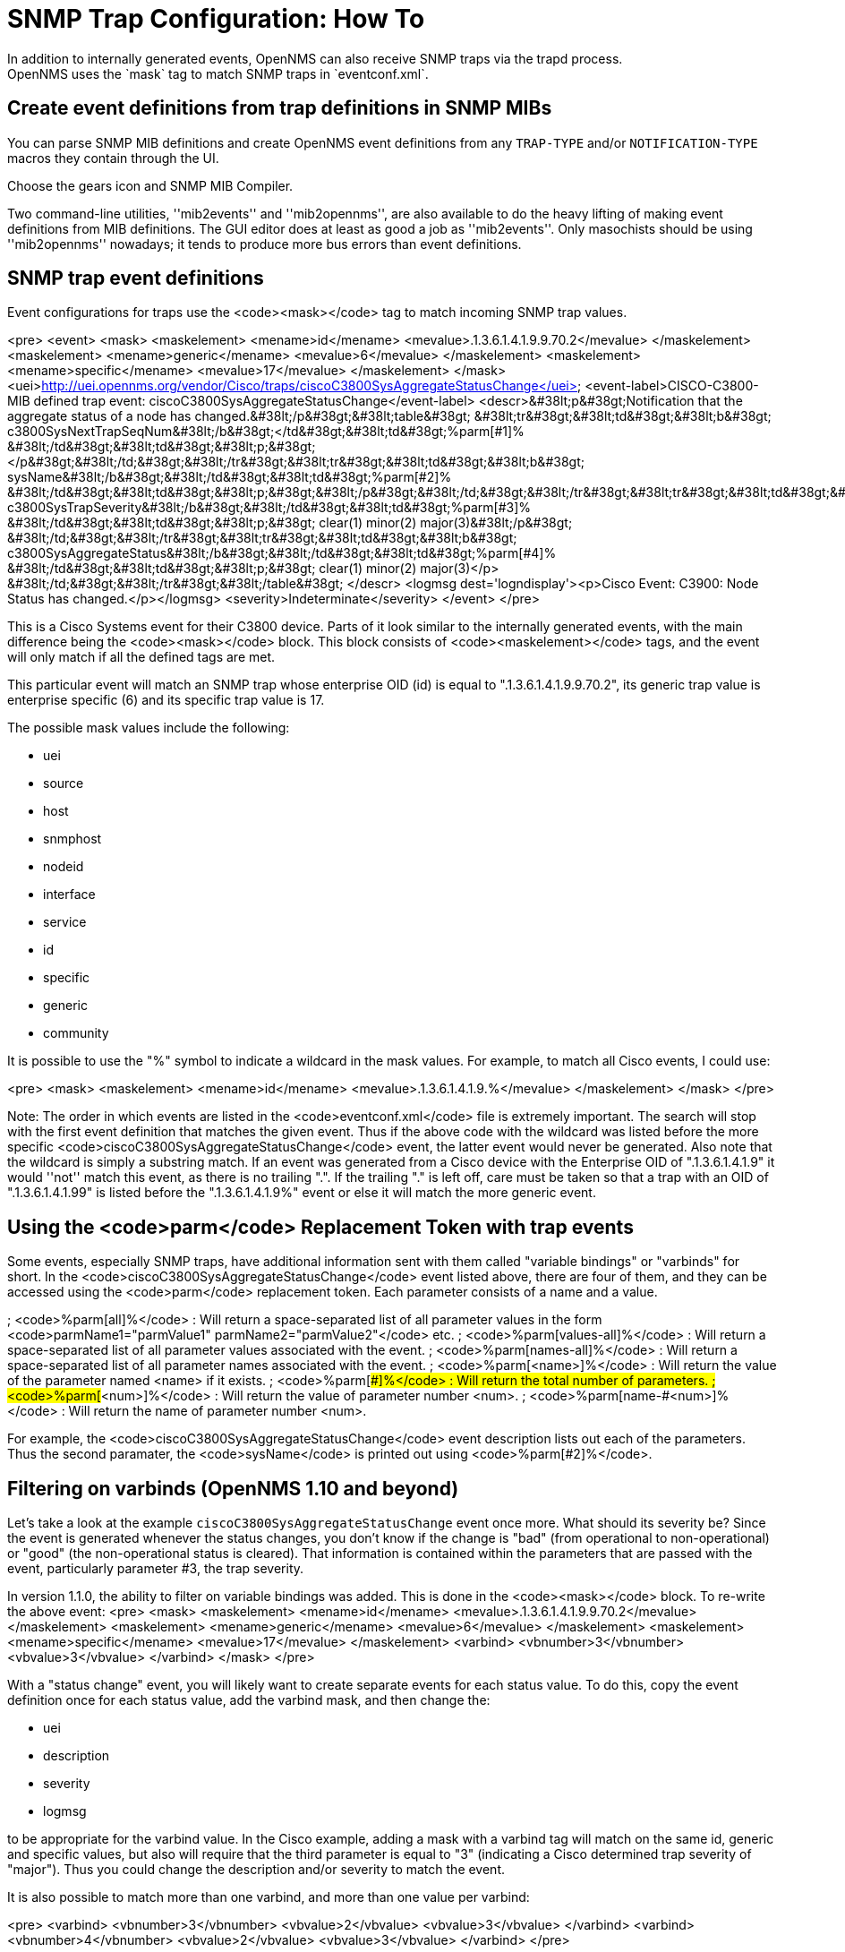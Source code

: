 
[[trap-config]]
= SNMP Trap Configuration: How To
In addition to internally generated events, OpenNMS can also receive SNMP traps via the trapd process.
OpenNMS uses the `mask` tag to match SNMP traps in `eventconf.xml`.

== Create event definitions from trap definitions in SNMP MIBs

You can parse SNMP MIB definitions and create OpenNMS event definitions from any `TRAP-TYPE` and/or `NOTIFICATION-TYPE` macros they contain through the UI.

Choose the gears icon and SNMP MIB Compiler.

Two command-line utilities, ''mib2events'' and ''mib2opennms'', are also available to do the heavy lifting of making event definitions from MIB definitions. The GUI editor does at least as good a job as ''mib2events''. Only masochists should be using ''mib2opennms'' nowadays; it tends to produce more bus errors than event definitions.

== SNMP trap event definitions

Event configurations for traps use the <code>&lt;mask&gt;</code> tag to match incoming SNMP trap values.

<pre>
&lt;event&gt;
  &lt;mask&gt;
    &lt;maskelement&gt;
      &lt;mename&gt;id&lt;/mename&gt;
      &lt;mevalue&gt;.1.3.6.1.4.1.9.9.70.2&lt;/mevalue&gt;
    &lt;/maskelement&gt;
    &lt;maskelement&gt;
      &lt;mename&gt;generic&lt;/mename&gt;
      &lt;mevalue&gt;6&lt;/mevalue&gt;
    &lt;/maskelement&gt;
    &lt;maskelement&gt;
      &lt;mename&gt;specific&lt;/mename&gt;
      &lt;mevalue&gt;17&lt;/mevalue&gt;
    &lt;/maskelement&gt;
  &lt;/mask&gt;
  &lt;uei&gt;http://uei.opennms.org/vendor/Cisco/traps/ciscoC3800SysAggregateStatusChange&lt;/uei&gt;
  &lt;event-label&gt;CISCO-C3800-MIB defined trap event: ciscoC3800SysAggregateStatusChange&lt;/event-label&gt;
  &lt;descr&gt;&#38lt;p&#38gt;Notification that the aggregate status of a node
         has changed.&#38lt;/p&#38gt;&#38lt;table&#38gt;
         &#38lt;tr&#38gt;&#38lt;td&#38gt;&#38lt;b&#38gt;
         c3800SysNextTrapSeqNum&#38lt;/b&#38gt;&lt;/td&#38gt;&#38lt;td&#38gt;%parm[#1]%
         &#38lt;/td&#38gt;&#38lt;td&#38gt;&#38lt;p;&#38gt;&lt;/p&#38gt;&#38lt;/td;&#38gt;&#38lt;/tr&#38gt;&#38lt;tr&#38gt;&#38lt;td&#38gt;&#38lt;b&#38gt;
         sysName&#38lt;/b&#38gt;&#38lt;/td&#38gt;&#38lt;td&#38gt;%parm[#2]%
         &#38lt;/td&#38gt;&#38lt;td&#38gt;&#38lt;p;&#38gt;&#38lt;/p&#38gt;&#38lt;/td;&#38gt;&#38lt;/tr&#38gt;&#38lt;tr&#38gt;&#38lt;td&#38gt;&#38lt;b&#38gt;
         c3800SysTrapSeverity&#38lt;/b&#38gt;&#38lt;/td&#38gt;&#38lt;td&#38gt;%parm[#3]%
         &#38lt;/td&#38gt;&#38lt;td&#38gt;&#38lt;p;&#38gt;
         clear(1) minor(2) major(3)&#38lt;/p&#38gt;
         &#38lt;/td;&#38gt;&#38lt;/tr&#38gt;&#38lt;tr&#38gt;&#38lt;td&#38gt;&#38lt;b&#38gt;
         c3800SysAggregateStatus&#38lt;/b&#38gt;&#38lt;/td&#38gt;&#38lt;td&#38gt;%parm[#4]%
         &#38lt;/td&#38gt;&#38lt;td&#38gt;&#38lt;p;&#38gt;
         clear(1) minor(2) major(3)&lt;/p&gt;
         &#38lt;/td;&#38gt;&#38lt;/tr&#38gt;&#38lt;/table&#38gt;
  &lt;/descr&gt;
  &lt;logmsg dest='logndisplay'&gt;&lt;p&gt;Cisco Event: C3900: Node Status has changed.&lt;/p&gt;&lt;/logmsg&gt;
  &lt;severity&gt;Indeterminate&lt;/severity&gt;
&lt;/event&gt;
</pre>

This is a Cisco Systems event for their C3800 device. Parts of it look similar to the internally generated events, with the main difference being the <code>&lt;mask&gt;</code> block. This block consists of <code>&lt;maskelement&gt;</code> tags, and the event will only match if all the defined tags are met.

This particular event will match an SNMP trap whose enterprise OID (id) is equal to ".1.3.6.1.4.1.9.9.70.2", its generic trap value is enterprise specific (6) and its specific trap value is 17.

The possible mask values include the following:

* uei
* source
* host
* snmphost
* nodeid
* interface
* service
* id
* specific
* generic
* community

It is possible to use the "%" symbol to indicate a wildcard in the mask values. For example, to match all Cisco events, I could use:

<pre>
&lt;mask&gt;
  &lt;maskelement&gt;
    &lt;mename&gt;id&lt;/mename&gt;
    &lt;mevalue&gt;.1.3.6.1.4.1.9.%&lt;/mevalue&gt;
  &lt;/maskelement&gt;
&lt;/mask&gt;
</pre>

Note: The order in which events are listed in the <code>eventconf.xml</code> file is extremely important. The search will stop with the first event definition that matches the given event. Thus if the above code with the wildcard was listed before the more specific <code>ciscoC3800SysAggregateStatusChange</code> event, the latter event would never be generated. Also note that the wildcard is simply a substring match. If an event was generated from a Cisco device with the Enterprise OID of ".1.3.6.1.4.1.9" it would ''not'' match this event, as there is no trailing ".". If the trailing "." is left off, care must be taken so that a trap with an OID of ".1.3.6.1.4.1.99" is listed before the ".1.3.6.1.4.1.9%" event or else it will match the more generic event.

== Using the <code>parm</code> Replacement Token with trap events

Some events, especially SNMP traps, have additional information sent with them called "variable bindings" or "varbinds" for short. In the <code>ciscoC3800SysAggregateStatusChange</code> event listed above, there are four of them, and they can be accessed using the <code>parm</code> replacement token. Each parameter consists of a name and a value.

; <code>%parm[all]%</code> : Will return a space-separated list of all parameter values in the form <code>parmName1="parmValue1" parmName2="parmValue2"</code> etc.
; <code>%parm[values-all]%</code> : Will return a space-separated list of all parameter values associated with the event.
; <code>%parm[names-all]%</code> : Will return a space-separated list of all parameter names associated with the event.
; <code>%parm[&lt;name&gt;]%</code> : Will return the value of the parameter named &lt;name&gt; if it exists.
; <code>%parm[##]%</code> : Will return the total number of parameters.
; <code>%parm[#&lt;num&gt;]%</code> : Will return the value of parameter number &lt;num&gt;.
; <code>%parm[name-#&lt;num&gt;]%</code> : Will return the name of parameter number &lt;num&gt;.

For example, the <code>ciscoC3800SysAggregateStatusChange</code> event description lists out each of the parameters. Thus the second paramater, the <code>sysName</code> is printed out using <code>%parm[#2]%</code>.

== Filtering on varbinds (OpenNMS 1.10 and beyond)

Let's take a look at the example `ciscoC3800SysAggregateStatusChange` event once more. What should its severity be? Since the event is generated whenever the status changes, you don't know if the change is "bad" (from operational to non-operational) or "good" (the non-operational status is cleared). That information is contained within the parameters that are passed with the event, particularly parameter #3, the trap severity.

In version 1.1.0, the ability to filter on variable bindings was added. This is done in the <code>&lt;mask&gt;</code> block. To re-write the above event:
<pre>
&lt;mask&gt;
  &lt;maskelement&gt;
    &lt;mename&gt;id&lt;/mename&gt;
    &lt;mevalue&gt;.1.3.6.1.4.1.9.9.70.2&lt;/mevalue&gt;
  &lt;/maskelement&gt;
  &lt;maskelement&gt;
    &lt;mename&gt;generic&lt;/mename&gt;
    &lt;mevalue&gt;6&lt;/mevalue&gt;
  &lt;/maskelement&gt;
  &lt;maskelement&gt;
    &lt;mename&gt;specific&lt;/mename&gt;
    &lt;mevalue&gt;17&lt;/mevalue&gt;
  &lt;/maskelement&gt;
  &lt;varbind&gt;
    &lt;vbnumber&gt;3&lt;/vbnumber&gt;
    &lt;vbvalue&gt;3&lt;/vbvalue&gt;
  &lt;/varbind&gt;
&lt;/mask&gt;
</pre>

With a "status change" event, you will likely want to create separate events for each status value. To do this, copy the event definition once for each status value, add the varbind mask, and then change the:

* uei
* description
* severity
* logmsg

to be appropriate for the varbind value. In the Cisco example, adding a mask with a varbind tag will match on the same id, generic and specific values, but also will require that the third parameter is equal to "3" (indicating a Cisco determined trap severity of "major"). Thus you could change the description and/or severity to match the event.

It is also possible to match more than one varbind, and more than one value per varbind:

<pre>
&lt;varbind&gt;
  &lt;vbnumber&gt;3&lt;/vbnumber&gt;
  &lt;vbvalue&gt;2&lt;/vbvalue&gt;
  &lt;vbvalue&gt;3&lt;/vbvalue&gt;
&lt;/varbind&gt;
&lt;varbind&gt;
  &lt;vbnumber&gt;4&lt;/vbnumber&gt;
  &lt;vbvalue&gt;2&lt;/vbvalue&gt;
  &lt;vbvalue&gt;3&lt;/vbvalue&gt;
&lt;/varbind&gt;
</pre>

The above code snippet will match if the third parameter has a value of "2" or "3" <i>and</i> the fourth parameter has a value of "2" or "3".

This feature was updated before the 1.6.0 release to allow a regular expression match on the varbind value. Just specify the expression prefixed with a with a "~".

<pre>
&lt;varbind&gt;
  &lt;vbnumber&gt;1&lt;/vbnumber&gt;
  &lt;vbvalue&gt;~[Dd]own&lt;/vbvalue&gt;
&lt;/varbind&gt;
</pre>

This will match a varbind 1 containing the word "Down" or "down" anywhere within its value. You can also do quick prefix matches with the '%' in a varbind value:

<pre>
&lt;varbind&gt;
  &lt;vbnumber&gt;1&lt;/vbnumber&gt;
  &lt;vbvalue&gt;Error:%&lt;/vbvalue&gt;
&lt;/varbind&gt;
</pre>
This will match varbind 1 with any string beginning with "Error:".
'''Again, note that the order in which events are listed is very important. Put the most specific events first.'''

== Decode varbinds

A lot of MIBs define specific variables to code the value of some OID.
As an example the snmp agent returns a numerical value for the ifAdminStatus and ifOperStatus: 1 means Up and 2 means Down.

Because of the fact that OpenNMS does not have a MibParser, we usually put this map (between numerical encoded value and their meaning) into the event Description.

Configuring the Event properly now are able to decode the numerical value sent into trap varbinds to the corresponding string value into the <logmsg>.

Let consider a Cisco HSRP status changes trap (OID .1.3.6.1.4.1.9.9.106.2 generic 6 and specific 1), this trap correspond to uei.opennms.org/vendor/Cisco/traps/cHsrpStateChange event.

The trap contains the following varbind:  cHsrpGrpStandbyState whose possible values are from 1 to 6 and whose meaning is:

 initial(1) learn(2) listen(3) speak(4) standby(5) active(6).

We want to display the literal meaning of the HSRP status inside the logmsg. Here is the original event definition:

<pre>
<event>
 <mask>
  <maskelement>
   <mename>id</mename>
   <mevalue>.1.3.6.1.4.1.9.9.106.2</mevalue>
  </maskelement>
  <maskelement>
   <mename>generic</mename>
   <mevalue>6</mevalue>
  </maskelement>
  <maskelement>
   <mename>specific</mename>
   <mevalue>1</mevalue>
  </maskelement>
 </mask>
 <uei>uei.opennms.org/vendor/Cisco/traps/cHsrpStateChange</uei>
 <event-label>CISCO-HSRP-MIB defined trap event: cHsrpStateChange</event-label>
 <descr>&lt;p&gt;A cHsrpStateChange notification is sent when a
 cHsrpGrpStandbyState transitions to either active or
 standby state, or leaves active or standby state. There
 will be only one notification issued when the state change
 is from standby to active and vice versa.&lt;/p&gt;&lt;table&gt;
 &lt;tr&gt;&lt;td&gt;&lt;b&gt;
 cHsrpGrpStandbyState&lt;/b&gt;&lt;/td&gt;&lt;td&gt;%parm[#1]%
 &lt;/td&gt;&lt;td&gt;&lt;p;&gt;
 initial(1) learn(2) listen(3) speak(4) standby(5) active(6)&lt;/p&gt;
 &lt;/td;&gt;&lt;/tr&gt;&lt;/table&gt;
 </descr>
 <logmsg dest='logndisplay'>&lt;p&gt;Cisco Event: HSRP State Change.&lt;/p&gt;</logmsg>
 <severity>Minor</severity>
 </event>
</pre>

This is how we would change the event definition so that the status is decoded inside the logmsg:
<pre>
<event>
 <mask>
  <maskelement>
   <mename>id</mename>
   <mevalue>.1.3.6.1.4.1.9.9.106.2</mevalue>
  </maskelement>
  <maskelement>
   <mename>generic</mename>
   <mevalue>6</mevalue>
  </maskelement>
  <maskelement>
   <mename>specific</mename>
   <mevalue>1</mevalue>
  </maskelement>
 </mask>
 <uei>uei.opennms.org/vendor/Cisco/traps/cHsrpStateChange</uei>
 <event-label>CISCO-HSRP-MIB defined trap event: cHsrpStateChange</event-label>
 <descr>&lt;p&gt;A cHsrpStateChange notification is sent when a
 cHsrpGrpStandbyState transitions to either active or
 standby state, or leaves active or standby state. There
 will be only one notification issued when the state change
 is from standby to active and vice versa.&lt;/p&gt;&lt;table&gt;
 &lt;tr&gt;&lt;td&gt;&lt;b&gt;
 cHsrpGrpStandbyState&lt;/b&gt;&lt;/td&gt;&lt;td&gt;%parm[#1]%
 &lt;/td&gt;&lt;td&gt;&lt;p;&gt;
 initial(1) learn(2) listen(3) speak(4) standby(5) active(6)&lt;/p&gt;
 &lt;/td;&gt;&lt;/tr&gt;&lt;/table&gt;
 </descr>
 <logmsg dest='logndisplay'>&lt;p&gt;Cisco Event: HSRP State Change to %parm[#1]%.&lt;/p&gt;</logmsg>
 <severity>Minor</severity>
 <varbindsdecode>
 <parmid>parm[#1]</parmid>
 <decode varbindvalue="1" varbinddecodedstring="initial"/>
 <decode varbindvalue="2" varbinddecodedstring="learn"/>
 <decode varbindvalue="3" varbinddecodedstring="listen"/>
 <decode varbindvalue="4" varbinddecodedstring="speak"/>
 <decode varbindvalue="5" varbinddecodedstring="standby"/>
 <decode varbindvalue="6" varbinddecodedstring="active"/>
 </varbindsdecode>
</event>
</pre>

Here the parm[#1] (So the first varbind into the trap is translated using the decode map.
If the value of the first OID in this trap is 6 the the log message will be:
<pre>
&lt;p&gt;Cisco Event: HSRP State Change to active.&lt;/p&gt;
</pre>